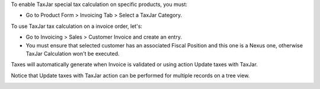 To enable TaxJar special tax calculation on specific products, you must:

* Go to Product Form > Invoicing Tab > Select a TaxJar Category.

.. image:: ./static/img/select_taxjar_category.png
   :width: 80 %
   :align: center

To use TaxJar tax calculation on a invoice order, let's:

* Go to Invoicing > Sales > Customer Invoice and create an entry.

* You must ensure that selected customer has an associated Fiscal Position
  and this one is a Nexus one, otherwise TaxJar Calculation won't be
  executed.


Taxes will automatically generate when Invoice is validated or using
action Update taxes with TaxJar.

Notice that Update taxes with TaxJar action can be performed for multiple
records on a tree view.

.. image:: ./static/img/taxjar_account_invoice.png
   :width: 80 %
   :align: center
